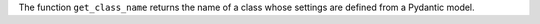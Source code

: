 The function ``get_class_name`` returns the name of a class whose settings are defined from a Pydantic model.
